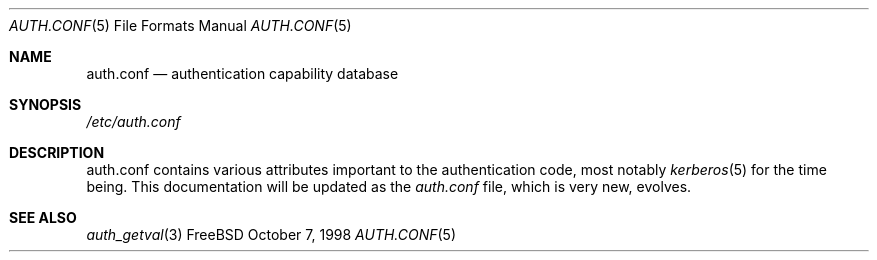 .\" Copyright (c) 1998 Jordan Hubbard
.\" All rights reserved.
.\"
.\" Redistribution and use in source and binary forms, with or without
.\" modification, is permitted provided that the following conditions
.\" are met:
.\" 1. Redistributions of source code must retain the above copyright
.\"    notice immediately at the beginning of the file, without modification,
.\"    this list of conditions, and the following disclaimer.
.\" 2. Redistributions in binary form must reproduce the above copyright
.\"    notice, this list of conditions and the following disclaimer in the
.\"    documentation and/or other materials provided with the distribution.
.\"
.\" $FreeBSD$
.\"
.Dd October 7, 1998
.Dt AUTH.CONF 5
.Os FreeBSD
.Sh NAME
.Nm auth.conf
.Nd authentication capability database
.Sh SYNOPSIS
.Pa /etc/auth.conf
.Sh DESCRIPTION
auth.conf contains various attributes important to the authentication
code, most notably
.Xr kerberos 5
for the time being.  This documentation will be updated as the
.Pa auth.conf
file, which is very new, evolves.
.Sh SEE ALSO
.Xr auth_getval 3
